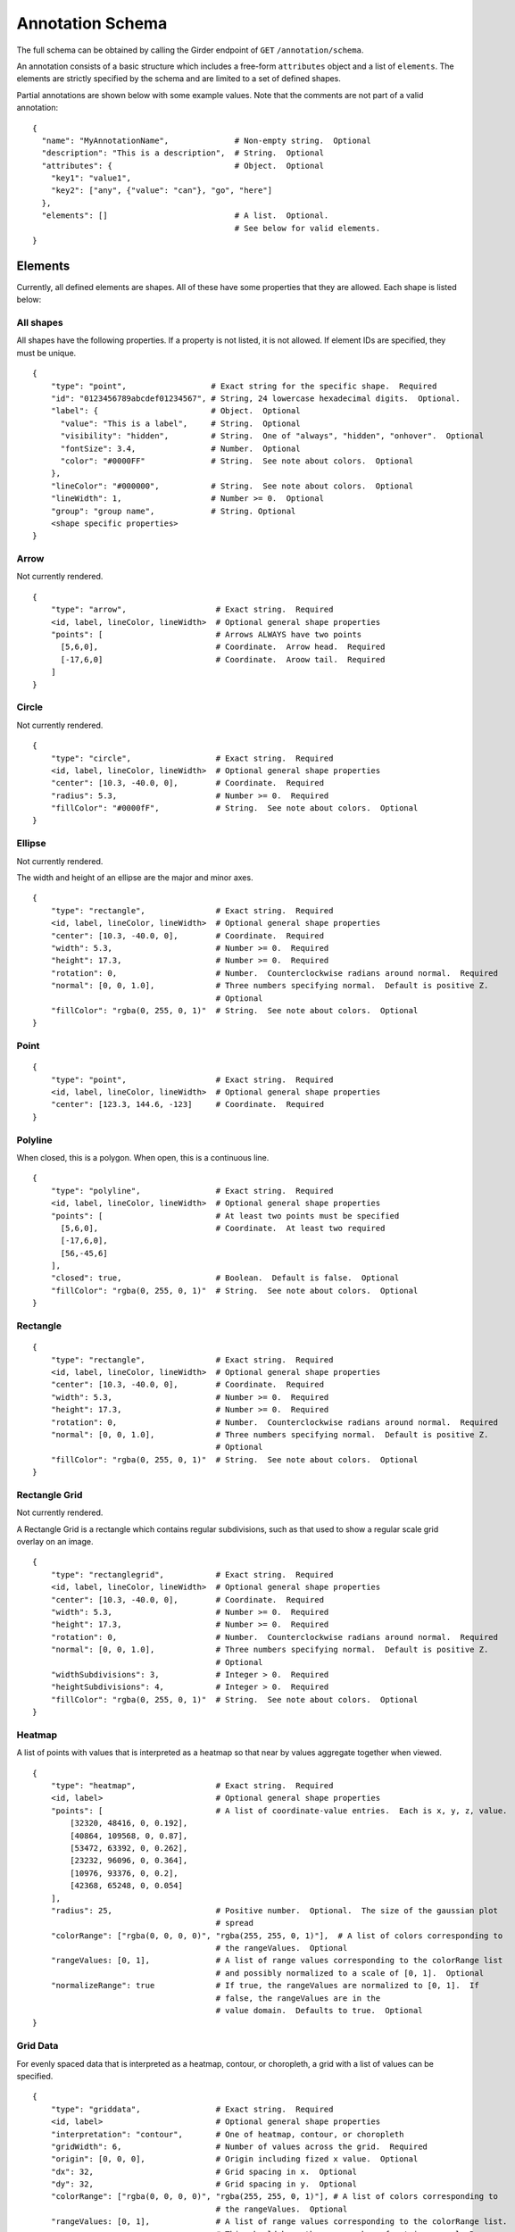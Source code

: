 Annotation Schema
=================

The full schema can be obtained by calling the Girder endpoint of
``GET`` ``/annotation/schema``.

An annotation consists of a basic structure which includes a free-form
``attributes`` object and a list of ``elements``. The elements are
strictly specified by the schema and are limited to a set of defined
shapes.

Partial annotations are shown below with some example values. Note that
the comments are not part of a valid annotation:

::

   {
     "name": "MyAnnotationName",              # Non-empty string.  Optional
     "description": "This is a description",  # String.  Optional
     "attributes": {                          # Object.  Optional
       "key1": "value1",
       "key2": ["any", {"value": "can"}, "go", "here"]
     },
     "elements": []                           # A list.  Optional.
                                              # See below for valid elements.
   }

Elements
--------

Currently, all defined elements are shapes. All of these have some
properties that they are allowed. Each shape is listed below:

All shapes
~~~~~~~~~~

All shapes have the following properties. If a property is not listed,
it is not allowed. If element IDs are specified, they must be unique.

::

   {
       "type": "point",                  # Exact string for the specific shape.  Required
       "id": "0123456789abcdef01234567", # String, 24 lowercase hexadecimal digits.  Optional.
       "label": {                        # Object.  Optional
         "value": "This is a label",     # String.  Optional
         "visibility": "hidden",         # String.  One of "always", "hidden", "onhover".  Optional
         "fontSize": 3.4,                # Number.  Optional
         "color": "#0000FF"              # String.  See note about colors.  Optional
       },
       "lineColor": "#000000",           # String.  See note about colors.  Optional
       "lineWidth": 1,                   # Number >= 0.  Optional
       "group": "group name",            # String. Optional
       <shape specific properties>
   }

Arrow
~~~~~

Not currently rendered.

::

   {
       "type": "arrow",                   # Exact string.  Required
       <id, label, lineColor, lineWidth>  # Optional general shape properties
       "points": [                        # Arrows ALWAYS have two points
         [5,6,0],                         # Coordinate.  Arrow head.  Required
         [-17,6,0]                        # Coordinate.  Aroow tail.  Required
       ]
   }

Circle
~~~~~~

Not currently rendered.

::

   {
       "type": "circle",                  # Exact string.  Required
       <id, label, lineColor, lineWidth>  # Optional general shape properties
       "center": [10.3, -40.0, 0],        # Coordinate.  Required
       "radius": 5.3,                     # Number >= 0.  Required
       "fillColor": "#0000fF",            # String.  See note about colors.  Optional
   }

Ellipse
~~~~~~~

Not currently rendered.

The width and height of an ellipse are the major and minor axes.

::

   {
       "type": "rectangle",               # Exact string.  Required
       <id, label, lineColor, lineWidth>  # Optional general shape properties
       "center": [10.3, -40.0, 0],        # Coordinate.  Required
       "width": 5.3,                      # Number >= 0.  Required
       "height": 17.3,                    # Number >= 0.  Required
       "rotation": 0,                     # Number.  Counterclockwise radians around normal.  Required
       "normal": [0, 0, 1.0],             # Three numbers specifying normal.  Default is positive Z.
                                          # Optional
       "fillColor": "rgba(0, 255, 0, 1)"  # String.  See note about colors.  Optional
   }

Point
~~~~~

::

   {
       "type": "point",                   # Exact string.  Required
       <id, label, lineColor, lineWidth>  # Optional general shape properties
       "center": [123.3, 144.6, -123]     # Coordinate.  Required
   }

Polyline
~~~~~~~~

When closed, this is a polygon. When open, this is a continuous line.

::

   {
       "type": "polyline",                # Exact string.  Required
       <id, label, lineColor, lineWidth>  # Optional general shape properties
       "points": [                        # At least two points must be specified
         [5,6,0],                         # Coordinate.  At least two required
         [-17,6,0],
         [56,-45,6]
       ],
       "closed": true,                    # Boolean.  Default is false.  Optional
       "fillColor": "rgba(0, 255, 0, 1)"  # String.  See note about colors.  Optional
   }

Rectangle
~~~~~~~~~

::

   {
       "type": "rectangle",               # Exact string.  Required
       <id, label, lineColor, lineWidth>  # Optional general shape properties
       "center": [10.3, -40.0, 0],        # Coordinate.  Required
       "width": 5.3,                      # Number >= 0.  Required
       "height": 17.3,                    # Number >= 0.  Required
       "rotation": 0,                     # Number.  Counterclockwise radians around normal.  Required
       "normal": [0, 0, 1.0],             # Three numbers specifying normal.  Default is positive Z.
                                          # Optional
       "fillColor": "rgba(0, 255, 0, 1)"  # String.  See note about colors.  Optional
   }

Rectangle Grid
~~~~~~~~~~~~~~

Not currently rendered.

A Rectangle Grid is a rectangle which contains regular subdivisions,
such as that used to show a regular scale grid overlay on an image.

::

   {
       "type": "rectanglegrid",           # Exact string.  Required
       <id, label, lineColor, lineWidth>  # Optional general shape properties
       "center": [10.3, -40.0, 0],        # Coordinate.  Required
       "width": 5.3,                      # Number >= 0.  Required
       "height": 17.3,                    # Number >= 0.  Required
       "rotation": 0,                     # Number.  Counterclockwise radians around normal.  Required
       "normal": [0, 0, 1.0],             # Three numbers specifying normal.  Default is positive Z.
                                          # Optional
       "widthSubdivisions": 3,            # Integer > 0.  Required
       "heightSubdivisions": 4,           # Integer > 0.  Required
       "fillColor": "rgba(0, 255, 0, 1)"  # String.  See note about colors.  Optional
   }

Heatmap
~~~~~~~

A list of points with values that is interpreted as a heatmap so that
near by values aggregate together when viewed.

::

   {
       "type": "heatmap",                 # Exact string.  Required
       <id, label>                        # Optional general shape properties
       "points": [                        # A list of coordinate-value entries.  Each is x, y, z, value.
           [32320, 48416, 0, 0.192],
           [40864, 109568, 0, 0.87],
           [53472, 63392, 0, 0.262],
           [23232, 96096, 0, 0.364],
           [10976, 93376, 0, 0.2],
           [42368, 65248, 0, 0.054]
       ],
       "radius": 25,                      # Positive number.  Optional.  The size of the gaussian plot
                                          # spread
       "colorRange": ["rgba(0, 0, 0, 0)", "rgba(255, 255, 0, 1)"],  # A list of colors corresponding to
                                          # the rangeValues.  Optional
       "rangeValues: [0, 1],              # A list of range values corresponding to the colorRange list
                                          # and possibly normalized to a scale of [0, 1].  Optional
       "normalizeRange": true             # If true, the rangeValues are normalized to [0, 1].  If
                                          # false, the rangeValues are in the
                                          # value domain.  Defaults to true.  Optional
   }

Grid Data
~~~~~~~~~

For evenly spaced data that is interpreted as a heatmap, contour, or
choropleth, a grid with a list of values can be specified.

::

   {
       "type": "griddata",                # Exact string.  Required
       <id, label>                        # Optional general shape properties
       "interpretation": "contour",       # One of heatmap, contour, or choropleth
       "gridWidth": 6,                    # Number of values across the grid.  Required
       "origin": [0, 0, 0],               # Origin including fized x value.  Optional
       "dx": 32,                          # Grid spacing in x.  Optional
       "dy": 32,                          # Grid spacing in y.  Optional
       "colorRange": ["rgba(0, 0, 0, 0)", "rgba(255, 255, 0, 1)"], # A list of colors corresponding to
                                          # the rangeValues.  Optional
       "rangeValues: [0, 1],              # A list of range values corresponding to the colorRange list.
                                          # This should have the same number of entries as colorRange
                                          # unless a contour where stepped is true.  Possibly normalized
                                          # to a scale of [0, 1].  Optional
       "normalizeRange": false,           # If true, the rangeValues are normalized to [0, 1].  If
                                          # false, the rangeValues are in the value domain.  Defaults to
                                          # true.  Optional
       "minColor": "rgba(0, 0, 255, 1)",  # The color of data below the minimum range.  Optional
       "maxColor": "rgba(255, 255, 0, 1)", # The color of data above the maximum range.  Optional
       "stepped": true,                   # For contours, whether discrete colors or continuous colors
                                          # should be used.  Default false.  Optional
       "values": [
           0.508,
           0.806,
           0.311,
           0.402,
           0.535,
           0.661,
           0.866,
           0.31,
           0.241,
           0.63,
           0.555,
           0.067,
           0.668,
           0.164,
           0.512,
           0.647,
           0.501,
           0.637,
           0.498,
           0.658,
           0.332,
           0.431,
           0.053,
           0.531
       ]
   }

Component Values
----------------

Colors
~~~~~~

Colors are specified using a css-like string. Specifically, values of
the form ``#RRGGBB`` and ``#RGB`` are allowed where ``R``, ``G``, and
``B`` are case-insensitive hexadecimal digits. Additionally, values of
the form ``rgb(123, 123, 123)`` and ``rgba(123, 123, 123, 0.123)`` are
allowed, where the colors are specified on a [0-255] integer scale, and
the opacity is specified as a [0-1] floating-point number.

Coordinates
~~~~~~~~~~~

Coordinates are specified as a triplet of floating point numbers. They
are **always** three dimensional. As an example:

``[1.3, -4.5, 0.3]``

A sample annotation
-------------------

A sample that shows off a valid annotation:

::

   {
     "name": "AnnotationName",
     "description": "This is a description",
     "attributes": {
       "key1": "value1",
       "key2": ["any", {"value": "can"}, "go", "here"]
     },
     "elements": [{
       "type": "point",
       "label": {
         "value": "This is a label",
         "visibility": "hidden",
         "fontSize": 3.4
       },
       "lineColor": "#000000",
       "lineWidth": 1,
       "center": [123.3, 144.6, -123]
     },{
       "type": "arrow",
       "points": [
         [5,6,0],
         [-17,6,0]
       ],
       "lineColor": "rgba(128, 128, 128, 0.5)"
     },{
       "type": "circle",
       "center": [10.3, -40.0, 0],
       "radius": 5.3,
       "fillColor": "#0000fF",
       "lineColor": "rgb(3, 6, 8)"
     },{
       "type": "rectangle",
       "center": [10.3, -40.0, 0],
       "width": 5.3,
       "height": 17.3,
       "rotation": 0,
       "fillColor": "rgba(0, 255, 0, 1)"
     },{
       "type": "ellipse",
       "center": [3.53, 4.8, 0],
       "width": 15.7,
       "height": 7.1,
       "rotation": 0.34,
       "fillColor": "rgba(128, 255, 0, 0.5)"
     },{
       "type": "polyline",
       "points": [
         [5,6,0],
         [-17,6,0],
         [56,-45,6]
       ],
       "closed": true
     },{
       "type": "rectanglegrid",
       "id": "0123456789abcdef01234567",
       "center": [10.3, -40.0, 0],
       "width": 5.3,
       "height": 17.3,
       "rotation": 0,
       "widthSubdivisions": 3,
       "heightSubdivisions": 4
     }]
   }
